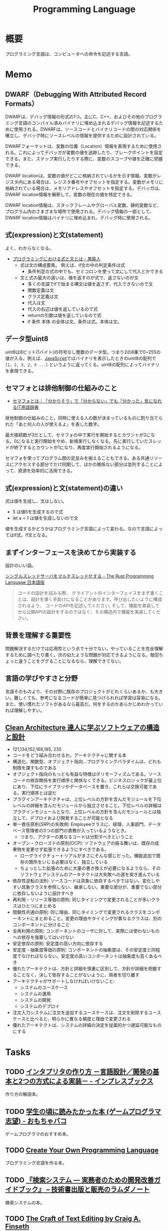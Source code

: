 :PROPERTIES:
:ID:       868ac56a-2d42-48d7-ab7f-7047c85a8f39
:END:
#+title: Programming Language
* 概要
プログラミング言語は、コンピュータへの命令を記述する言語。
* Memo
** DWARF（Debugging With Attributed Record Formats）
DWARFは、デバッグ情報の形式の1つ。主にC、C++、およびその他のプログラミング言語のコンパイル済みバイナリに埋め込まれるデバッグ情報を記述するために使用される。DWARFは、ソースコードとバイナリコードの間の対応関係を確立し、デバッグ時にソースレベルの情報を提供するために設計されている。

DWARFフォーマットは、変数の位置（Location）情報を表現するために使用される。これによってデバッガが変数の値を追跡したり、ブレークポイントを設定できる。また、ステップ実行したりする際に、変数のスコープや値を正確に把握できる。

DWARF locationは、変数の値がどこに格納されているかを示す情報。変数がレジスタ内にある場合は、レジスタ番号やオフセットを指定する。変数がメモリに格納されている場合は、メモリアドレスやオフセットを指定する。デバッガは、DWARF location情報を解釈して、変数の現在の値を特定できる。

DWARF location情報は、スタックフレームやグローバル変数、静的変数など、プログラム内のさまざまな場所で使用される。デバッグ情報の一部として、DWARF location情報はバイナリに埋め込まれ、デバッグ時に使用される。

** 式(expression)と文(statement)

よく、わからなくなる。

- [[http://ichitcltk.hustle.ne.jp/gudon2/index.php?pageType=file&id=word_expression_statement.md][プログラミングにおける式と文とは - 愚鈍人]]
  - 式は文の構成要素。 例えば、if文の中の判定条件は式
    - 条件判定の式の中でも、セミコロンを使って文にして代入とかできる
  - 文と式の最大の違いは、値を返すのが式で、返さないのが文
    - 多くの言語でifで始まる構文は値を返さず、代入できないので文
    - 関数定義は文
    - クラス定義は文
    - 代入は文
    - 代入の右辺は値を返しているので式
    - returnの引数は値を返しているので式
    - if 条件 本体 の全体は文。条件は式。本体は文。

** データ型uint8

uint8は8ビット(1バイト)の符号なし整数のデータ型。つまり2の8乗で0~255の値が入る。例えば、[[id:a6980e15-ecee-466e-9ea7-2c0210243c0d][JavaScript]]ではバイナリを表示したときのuint8の配列で ~[1, 2, 3, 2, 5 ...]~ というように返ってくる。uint8の配列によってバイナリを表現できる。

** セマフォとは排他制御の仕組みのこと
- [[https://wa3.i-3-i.info/word13357.html][セマフォとは｜「分かりそう」で「分からない」でも「分かった」気になれるIT用語辞典]]

排他制御の仕組みのこと。同時に使える人の数が決まっているものに割り当てられた「あと何人の人が使えるよ」を表した数字。

最大接続数が3だとして、セマフォの中で実行を開始するとカウントが2になる。0になると実行開始をやめ、新規実行しなくなる。先に実行していたスレッドが終了するとカウントが1になり、再度実行開始されるようになる。

セマフォを使ってプログラム間の足並みを揃えることもできる。ある共通リソースにアクセスする部分でだけ同期して、ほかの関係ない部分は並列することによって、資源を効率的に活用できる。
** 式(expression)と文(statement)の違い
式は値を生成し、文はしない。

- 5 は値5を生成するので式
- let a = 1 は値を生成しないので文

値を生成するかどうかはプログラミング言語によって変わる。なので言語によってはif式、if文となる。

** まずインターフェースを決めてから実装する
設計のいい話。

[[https://doc.rust-jp.rs/book-ja/ch20-02-multithreaded.html][シングルスレッドサーバをマルチスレッド化する - The Rust Programming Language 日本語版]]

#+begin_quote
コードの設計を試みる際、 クライアントのインターフェイスをまず書くことは、設計を導く手助けになることがあります。呼び出したいように構成されるよう、 コードのAPIを記述してください; そして、機能を実装してから公開APIの設計をするのではなく、その構造内で機能を実装してください。
#+end_quote

** 背景を理解する重要性
問題解決するだけでは応用性という点で十分でない。やっていることを完全理解するために調べたり書く。次の似たような問題が対応できるようになる。毎回ちょっと違うことをググることになるなら、理解できてない。
** 言語の学びやすさと分野
言語そのものより、その分野に既存のプロジェクトがどれくらいあるか、も大きい。難しくても、参考になるコードが簡単に見つけられれば学習は容易になる。また、使い慣れたソフトがあるなら最高だ。何をするのかあらかじめわかっていれば理解しやすい。
** [[https://tatsu-zine.com/books/clean-architecture][Clean Architecture 達人に学ぶソフトウェアの構造と設計]]
:LOGBOOK:
CLOCK: [2022-06-06 Mon 10:29]--[2022-06-06 Mon 10:54] =>  0:25
CLOCK: [2022-06-06 Mon 09:48]--[2022-06-06 Mon 10:13] =>  0:25
CLOCK: [2022-06-05 Sun 21:57]--[2022-06-05 Sun 22:22] =>  0:25
CLOCK: [2022-06-04 Sat 15:42]--[2022-06-04 Sat 16:07] =>  0:25
CLOCK: [2022-06-04 Sat 00:09]--[2022-06-04 Sat 00:34] =>  0:25
CLOCK: [2022-06-01 Wed 10:31]--[2022-06-01 Wed 10:56] =>  0:25
CLOCK: [2022-05-29 Sun 19:33]--[2022-05-29 Sun 19:58] =>  0:25
CLOCK: [2022-05-29 Sun 19:00]--[2022-05-29 Sun 19:25] =>  0:25
CLOCK: [2022-05-29 Sun 15:34]--[2022-05-29 Sun 15:59] =>  0:25
CLOCK: [2022-05-29 Sun 11:08]--[2022-05-29 Sun 11:33] =>  0:25
CLOCK: [2022-05-29 Sun 10:43]--[2022-05-29 Sun 11:08] =>  0:25
CLOCK: [2022-05-28 Sat 19:19]--[2022-05-28 Sat 19:44] =>  0:25
CLOCK: [2022-05-28 Sat 18:10]--[2022-05-28 Sat 18:35] =>  0:25
CLOCK: [2022-05-22 Sun 22:23]--[2022-05-22 Sun 22:48] =>  0:25
CLOCK: [2022-05-22 Sun 21:58]--[2022-05-22 Sun 22:23] =>  0:25
CLOCK: [2022-05-21 Sat 22:14]--[2022-05-21 Sat 22:39] =>  0:25
CLOCK: [2022-05-15 Sun 23:28]--[2022-05-15 Sun 23:53] =>  0:25
CLOCK: [2022-05-15 Sun 23:02]--[2022-05-15 Sun 23:27] =>  0:25
:END:
- 121,134,152,168,185, 235
- コードをどう組み合わせるか。アーキテクチャに関する本
- 構造化、関数型、オブジェクト指向…プログラミングパラダイムは、どれも制限を課すものである
- オブジェクト指向のもっとも有益な特徴はポリモーフィズムである。ソースコードの依存関係を実行順序と関係なくできる。ビジネスロジックが最上位にあり、下位にライブラリやデータベースを置き、これらは交換可能である。実行順序とは逆だ
- プラグインアーキテクチャは、上位レベルの方針を含んだモジュールを下位レベルの詳細を含んだモジュールから独立させること。下位レベルの詳細はプラグインモジュールとなり、上位レベルの方針を含んだモジュールとは独立して、デプロイおよび開発することが可能となる
- 単一責任原則(SRP)の失敗例: Employeeクラスに、経理、人事部門、データベース管理者の3つの部門の責務が入っているようなとき。
  - つまり、アクターの異なるコードは分割すべきということ
- オープン・クローズドの原則(OCP): ソフトウェアの振る舞いは、既存の成果物を変更せず拡張できるようにすべきである。
  - ローグライクチュートリアルがまさにそんな感じだった。機能追加で既存の箇所をいじる必要はなく、独立している
  - ちょっとした拡張のために大量の書き換えが必要になるようなら、そのソフトウェアシステムのアーキテクトは大失敗への道を突き進んでいる
- 依存性逆転の法則: ソースコードは具象に依存するべきではない。変化しやすい具象クラスを参照しない、継承しない。重要な部分が、重要でない部分に依存しないように設計すべき
- 再利用・リリース等価の原則: 同じタイミングで変更されることが多いクラスはひとつにまとめる
- 閉鎖性共通の原則: 同じ理由、同じタイミングで変更されるクラスをコンポーネントにまとめること。変更の理由やタイミングが異なるクラスは、別のコンポーネントに分けること
- 全再利用の原則: コンポーネントのユーザに対して、実際には使わないものへの依存を強要してはいけない
- 安定依存の原則: 安定度の高い方向に依存する
- 安定度・抽象度等価の原則: コンポーネントの抽象度は、その安定度と同程度でなければならない。安定度の高いコンポーネントは抽象度も高くあるべき
- 優れたアーキテクトは、方針と詳細を慎重に区別して、方針が詳細を把握することなく、決して依存することがないように、両者を切り離す
- アーキテクチャがサポートしなければいけないこと:
  - システムのユースケース
  - システムの運用
  - システムの開発
  - システムのデプロイ
- 注文入力システムに注文を追加するユースケースは、注文を削除するユースケースと比べると、明らかに異なる頻度と理由で変更される
- 優れたアーキテクトは、システムの詳細の決定を従属的かつ遅延可能なものにする
* Tasks
** TODO [[https://book.impress.co.jp/books/1122101087][インタプリタの作り方 －言語設計／開発の基本と2つの方式による実装－ - インプレスブックス]]
作り方の解説本。
** TODO [[https://lambda00.hatenablog.com/entry/2023/04/27/231653][学生の頃に読みたかった本 (ゲームプログラマ志望) - おもちゃバコ]]
ゲームプログラマのおすすめ本。

** TODO [[http://createyourproglang.com/][Create Your Own Programming Language]]
プログラミング言語を作る本。
** TODO [[https://www.lambdanote.com/collections/ir-system][『検索システム ― 実務者のための開発改善ガイドブック』 – 技術書出版と販売のラムダノート]]
検索システムの本。
** TODO [[https://web.mit.edu/~yandros/doc/craft-text-editing/][The Craft of Text Editing by Craig A. Finseth]]
テキストエディタを作る。
** TODO [[https://www.cs.cmu.edu/~rdriley/487/papers/Thompson_1984_ReflectionsonTrustingTrust.pdf][Reflections on Trusting Trust]]
信頼への反省。ケン・トンプソンの論文。
** TODO [[https://www.oreilly.co.jp/books/9784873114712/][O'Reilly Japan - 言語設計者たちが考えること]]
言語設計者へのインタビュー集。
** TODO [[https://qiita.com/suin/items/52cf80021361168f6b0e][TypeScript: 異なる2つの型システム「公称型」と「構造的部分型」 - Qiita]]
2つの型の違いは何か。
** TODO [[https://tatsu-zine.com/books/types-and-programming-languages-ja][型システム入門 プログラミング言語と型の理論 - 達人出版会]]
:LOGBOOK:
CLOCK: [2022-07-26 Tue 08:38]--[2022-07-26 Tue 09:03] =>  0:25
:END:
** TODO [[http://craftinginterpreters.com/][Crafting Interpreters]]
インタプリタを実装する。
** TODO [[https://www.amazon.co.jp/-/en/Steve-McConnell-ebook/dp/B01E5DYK1C/ref=sr_1_1?keywords=code+complete&qid=1650678654&sprefix=%2Caps%2C158&sr=8-1][Code Complete 第2版 完全なプログラミングを目指して]]             :Read:
:LOGBOOK:
CLOCK: [2022-05-22 Sun 22:53]--[2022-05-22 Sun 23:18] =>  0:25
CLOCK: [2022-05-01 Sun 20:17]--[2022-05-01 Sun 20:42] =>  0:25
CLOCK: [2022-04-29 Fri 17:24]--[2022-04-29 Fri 17:49] =>  0:25
CLOCK: [2022-04-29 Fri 15:35]--[2022-04-29 Fri 16:00] =>  0:25
CLOCK: [2022-04-27 Wed 10:21]--[2022-04-27 Wed 10:46] =>  0:25
CLOCK: [2022-04-25 Mon 22:36]--[2022-04-25 Mon 23:01] =>  0:25
CLOCK: [2022-04-24 Sun 18:53]--[2022-04-24 Sun 19:18] =>  0:25
CLOCK: [2022-04-24 Sun 17:08]--[2022-04-24 Sun 17:33] =>  0:25
CLOCK: [2022-04-24 Sun 11:47]--[2022-04-24 Sun 12:12] =>  0:25
CLOCK: [2022-04-24 Sun 11:16]--[2022-04-24 Sun 11:41] =>  0:25
CLOCK: [2022-04-24 Sun 10:49]--[2022-04-24 Sun 11:14] =>  0:25
CLOCK: [2022-04-24 Sun 01:01]--[2022-04-24 Sun 01:26] =>  0:25
CLOCK: [2022-04-23 Sat 20:51]--[2022-04-23 Sat 21:16] =>  0:25
CLOCK: [2022-04-23 Sat 18:57]--[2022-04-23 Sat 19:22] =>  0:25
CLOCK: [2022-04-23 Sat 12:27]--[2022-04-23 Sat 12:52] =>  0:25
CLOCK: [2022-04-23 Sat 11:21]--[2022-04-23 Sat 11:46] =>  0:25
CLOCK: [2022-04-23 Sat 10:52]--[2022-04-23 Sat 11:17] =>  0:25
:END:

設計。
コードが書けるレベルに具体化するまで行う。
設計をレビューしてくれる人がいない場合は一週間放置して見返してみる。
自分の設計を理解するのが難しく感じたのなら、自分以外の人が理解するのはもっと難しい。
トップダウン、ボトムアップを併用する。
トップダウンは最初簡単だが、あとの複雑さに気づかないことがある。
ボトムアップは最初難しいが、複雑さを早い段階で明らかにできる可能性がある。
最初に思いついた設計は間違っている。

クラス。
クラスがどのような抽象化を実装しているのか理解する。
できるだけ実装を隠し単純化する。

** TODO [[https://www.oreilly.co.jp/books/9784873115320/][O'Reilly Japan - 言語実装パターン]]
実装パターンの解説書。
* References
** [[https://future-architect.github.io/articles/20240307a/][Goリリースノートから技術ブログを書く流れ基礎 | フューチャー技術ブログ]]
読み方、書き方。
** [[https://azu.github.io/slide/jser200/javascript-2014.html][世界のJavaScriptを読もう @ 2014]]
キャッチアップする意義や方法。
** [[http://www.kab-studio.biz/Programing/JavaA2Z/Word/00000315.html][セマンティクスとは : JavaA2Z]]
セマンティクスとシンタックスの違いの説明。
** [[https://ja.wikipedia.org/wiki/%E3%82%BB%E3%83%AB%E3%83%95%E3%83%9B%E3%82%B9%E3%83%86%E3%82%A3%E3%83%B3%E3%82%B0][セルフホスティング - Wikipedia]]
同じプログラムの新しいバージョンを作ること。
** [[https://github.com/charlax/professional-programming][charlax/professional-programming: A collection of learning resources for curious software engineers]]
おすすめのリンク集。
** [[https://qiita.com/e99h2121/items/fb8f04637cc420c7e1f6][エンジニアは数学をどこまで勉強すればよいのか - 「プログラマの数学」を薦めたい - Qiita]]
役に立つ記事リスト。
** [[https://engineer-lab.findy-code.io/rust-contributor][Rustに貢献してみませんか？コントリビューターたちが語る開発の裏側とOSS活動の魅力 - Findy Engineer Lab - ファインディエンジニアラボ]]

謎に包まれたコントリビュートのプロセスの、ヒント。

#+begin_quote
それに、過去には「Rust Compiler Ambitions for 2022」というブログ記事の「What do I do if I'm interested in compiler development but have no experience in compilers?」という項目の中で「コンパイラ開発の経験がなくても気にしなくていい」「今コントリビューションしているメンバーも、Rustの開発をしながら徐々にコンパイラの知識を身につけたんだ」という旨のことが書かれています。

自分のスキルの高低は気にせず、できることから手をつけたらいいと思います。コミッターたちに質問できる場も用意されているので、困ったことがあれば誰かしら助けてくれるはずです。
#+end_quote

小さいことから始める。
** [[https://www.amazon.com/Art-Metaobject-Protocol-Gregor-Kiczales/dp/0262610744][The Art of the Metaobject Protocol: Gregor Kiczales, Jim des Rivieres, Daniel G. Bobrow: 9780262610742: Amazon.com: Books]]
メタオブジェクトプロトコルのバイブル。
** [[https://www.oreilly.com/library/view/domain-specific-languages/9780132107549/][Domain Specific Languages Book]]
DSLの本。
よくあるテクニックがどういう仕組みで動いているか解説。
** [[https://web.archive.org/web/20140416021831/http:/lists.canonical.org/pipermail/kragen-tol/2011-August/000937.html][Goodbye, shitty Car extends Vehicle object-orientation tutorial]]
オブジェクト指向に対する、理解しやすいが間違った説明の議論。
** [[https://github.com/sdmg15/Best-websites-a-programmer-should-visit][sdmg15/Best-websites-a-programmer-should-visit: Some useful websites for programmers.]]
役立つリンク集。
** TODO [[https://github.com/donnemartin/system-design-primer][donnemartin/system-design-primer: Learn how to design large-scale systems. Prep for the system design interview. Includes Anki flashcards.]]
大きなシステムの設計方法を学ぶ方法。
** TODO [[https://github.com/kamranahmedse/design-patterns-for-humans][kamranahmedse/design-patterns-for-humans: An ultra-simplified explanation to design patterns]]
シンプルなデザインパターンの解説。
** TODO [[https://github.com/mtdvio/every-programmer-should-know][mtdvio/every-programmer-should-know: A collection of (mostly) technical things every software developer should know about]]
プログラマーが知るべきこと。
** TODO [[https://web.archive.org/web/20120530181801/http:/local.joelonsoftware.com:80/wiki/Japanese][Japanese - The Joel on Software Translation Project]]
エッセイの日本語訳。
** TODO [[https://www.infoq.com/jp/articles/Understanding-Monads-guide-for-perplexed/][モナドを理解する - 迷える者への手引き]]
モナドの解説。
**  [[https://qiita.com/hirokidaichi/items/27c757d92b6915e8ecf7][ペアプログラミングして気がついた新人プログラマの成長を阻害する悪習 - Qiita]]
**  [[https://diveintocode.jp/blogs/Technology/PryDebug][DIVE INTO CODE | エラーの原因を突き止めるためにデバッグをする]]
pryデバッグの方法。
**  [[http://helloworldcollection.de/][The Hello World Collection]]
あらゆるプログラミング言語のhello world集。
**  [[https://gamesfromwithin.com/data-oriented-design][Data-Oriented Design (Or Why You Might Be Shooting Yourself in The Foot With OOP) – Games from Within]]
データ指向のデザイン。
** TODO [[https://practical.engineering/][Practical Engineering]]
エンジニアリングに関する面白い記事がある。
**  [[https://www.digitalocean.com/community/conceptual_articles/s-o-l-i-d-the-first-five-principles-of-object-oriented-design][SOLID: The First 5 Principles of Object Oriented Design | DigitalOcean]]
オブジェクト指向の原則。
**  [[https://xn--97-273ae6a4irb6e2hsoiozc2g4b8082p.com/][プログラマが知るべき97のこと]]
**  [[https://xn--97-273ae6a4irb6e2hxjpb5etb3nqtgfpmg22065a.com/][ゲームクリエイターが知るべき97のこと]]
**  [[https://www.pygame.org/tags/all][Pygameリンク集]]
**  [[https://gameprogrammingpatterns.com/contents.html][Table of Contents · Game Programming Patterns]]
ゲームプログラミングでよく使われるデザインパターン。
* Archives
** DONE [[https://www.amazon.co.jp/%E3%83%99%E3%82%BF%E3%83%BC%E3%83%97%E3%83%AD%E3%82%B0%E3%83%A9%E3%83%9E-%E2%80%95%E5%84%AA%E3%82%8C%E3%81%9F%E3%83%97%E3%83%AD%E3%82%B0%E3%83%A9%E3%83%9E%E3%81%AB%E3%81%AA%E3%82%8B%E3%81%9F%E3%82%81%E3%81%AE38%E3%81%AE%E8%80%83%E3%81%88%E6%96%B9%E3%81%A8%E3%83%86%E3%82%AF%E3%83%8B%E3%83%83%E3%82%AF-Pete-Goodliffe/dp/4873118204][ベタープログラマ ―優れたプログラマになるための38の考え方とテクニック | Pete Goodliffe, 柴田 芳樹 |本 | 通販 | Amazon]]
CLOSED: [2022-09-26 Mon 22:35]
:LOGBOOK:
CLOCK: [2022-09-26 Mon 15:02]--[2022-09-26 Mon 15:27] =>  0:25
CLOCK: [2022-09-26 Mon 14:32]--[2022-09-26 Mon 14:57] =>  0:25
CLOCK: [2022-09-26 Mon 11:44]--[2022-09-26 Mon 12:09] =>  0:25
CLOCK: [2022-09-26 Mon 11:19]--[2022-09-26 Mon 11:44] =>  0:25
CLOCK: [2022-09-26 Mon 09:28]--[2022-09-26 Mon 09:53] =>  0:25
CLOCK: [2022-09-26 Mon 09:00]--[2022-09-26 Mon 09:25] =>  0:25
CLOCK: [2022-09-26 Mon 08:32]--[2022-09-26 Mon 08:57] =>  0:25
CLOCK: [2022-09-26 Mon 07:55]--[2022-09-26 Mon 08:20] =>  0:25
CLOCK: [2022-09-25 Sun 22:32]--[2022-09-25 Sun 22:58] =>  0:26
CLOCK: [2022-09-25 Sun 21:56]--[2022-09-25 Sun 22:21] =>  0:25
CLOCK: [2022-09-25 Sun 21:31]--[2022-09-25 Sun 21:56] =>  0:25
CLOCK: [2022-09-25 Sun 21:05]--[2022-09-25 Sun 21:30] =>  0:25
CLOCK: [2022-09-25 Sun 09:32]--[2022-09-25 Sun 09:57] =>  0:25
CLOCK: [2022-09-25 Sun 09:06]--[2022-09-25 Sun 09:31] =>  0:25
:END:
優れたプログラマになるためのヒント。

#+begin_quote
コードを読むことは、読むことに過ぎません。取り組んでみて、乗ろうとしてみて、間違いを犯し、そして転ぶことによってのみコードベースを学ぶことができます。コードに取り組むことを阻害する知的な壁を建てないでください。自分の理解に対する自信のなさから最初は無力であった多くの優秀なプログラマを、私は見てきました。

やってみて、飛び込んで、勇敢に、コードを修正してください。

コードを学ぶ最善の方法は、そのコードを修正することです。そして、自分の間違いから学んでください。

では、あなたは何を修正すべきでしょうか。

コードを学ぶ際には、すぐに恩恵を得られて、何かを壊す(あるいは恥ずかしいコードを書く)可能性が少ない箇所を探してください。

システムを理解するのに役立つようなコードを探してください。
#+end_quote

#+begin_quote
きちんと整理する機会を楽しんでください。がらくたに対して構造と健全さをもたらすことは価値があります。うんざりする練習だと思うのではなく、高い品質をもたらす機会だと見なしてください。それを教訓だと見なして、そこから学んでください。同じコーディングの誤りを繰り返さないためにはどうしますか。
#+end_quote

#+begin_quote
基本的な学習の技法は、行って学ぶことです。書籍や記事を読んだり、オンラインのチュートリアルを見たり、プログラミングのカンファレンスへ参加したりすることは、すべてよいことです。しかし、あなたがその技術を使ってみるまでは、頭の中に概念が抽象的な集まりとして存在するにすぎません。

抽象的なことを具体化してください。つまり、飛び込んで、試してください。

理想的には、学習している最中に具体化してください。テストプロジェクトを初めて、知識を蓄積しながらその知識を使ってください。新たな言語を学ぶときは、すぐにその言語でコードを書き始めてください。読んだコード例を試してください。そのコードで色々と行ってください。間違いをして、何がうまくいって何がうまくいかないかを知ってください。
#+end_quote

#+begin_quote
私は、自分が使っている言語との真の関係に熱心に取り組んでいます。それは、結婚に似ています。見返りが得られる関係ですが、努力を必要とします。
#+end_quote
** DONE [[https://gihyo.jp/dp/ebook/2014/978-4-7741-7029-9][コーディングを支える技術――成り立ちから学ぶプログラミング作法 | Gihyo Digital Publishing … 技術評論社の電子書籍]]
CLOSED: [2023-06-11 Sun 10:47]
:LOGBOOK:
CLOCK: [2023-06-11 Sun 10:32]--[2023-06-11 Sun 10:47] =>  0:15
CLOCK: [2023-06-11 Sun 00:22]--[2023-06-11 Sun 00:47] =>  0:25
CLOCK: [2023-06-10 Sat 23:11]--[2023-06-10 Sat 23:37] =>  0:26
CLOCK: [2023-06-10 Sat 22:18]--[2023-06-10 Sat 22:43] =>  0:25
CLOCK: [2023-06-10 Sat 21:40]--[2023-06-10 Sat 22:05] =>  0:25
CLOCK: [2023-06-10 Sat 20:58]--[2023-06-10 Sat 21:23] =>  0:25
CLOCK: [2023-06-10 Sat 20:28]--[2023-06-10 Sat 20:53] =>  0:25
CLOCK: [2023-06-10 Sat 18:55]--[2023-06-10 Sat 19:20] =>  0:25
CLOCK: [2023-06-10 Sat 10:59]--[2023-06-10 Sat 11:24] =>  0:25
CLOCK: [2023-06-10 Sat 10:33]--[2023-06-10 Sat 10:58] =>  0:25
:END:

プログラミング言語の各概念がなぜ存在するかを解説する本。

- 特定の言語やツールなどの知識は、変化が早くすぐに陳腐化する。意識して「変化しにくい知識」を学ばなければ、学んだことが価値を失う
- 学び方の3つの柱
  - 比較から学ぶ
  - 歴史から学ぶ
  - 作ることで学ぶ
- 失敗を伝える方法は大きく分けて2通りある
  - 返り値で伝える
  - 失敗したらジャンプする
    - 例外処理

#+begin_quote
たとえば作者本人が書いたドキュメントやソースが一番詳しいでしょう。しかし「難しい」「量が多い」「英語なので読めない」と口実を付けて、誰かの書いたやさしい解説を探したりしてしまいがちです。それは「オリジナルの肉は大きく
て硬いから」といって、安全なのか傷んでいるのかもわからない、誰かの作ったひき肉を食べるのと同じです。気持ちはわかります。筆者も膨大な情報を前にして心が折れそうになることはあります。そんなときに使える戦略が3つあります。それは「必要なところからかじる」「おおまかにつかんで徐々に詳細化する」「端から順番に写経する」の3つです。
#+end_quote

- C言語の文字列は「文字列が始まるメモリ上の位置」だけを持っている。長さの情報を持っていないので、そこからどこまでが文字列かわからない
- 文字列の終わりを、NUL文字を使って表現する。C言語のコード中では\0と表現する

#+begin_quote
クラスなんて「そう書けたほうが楽だから」という理由で作られた約束事にすぎないのです。物理法則や宇宙の真理ではなく、人間が決めた約束事なのです。ならば、どうしてそういう約束を決めたか言語設計者の意図を考えるのが理解の近道なのではないでしょうか？
#+end_quote

- クロージャという特殊な構文があるわけではない。関数を関数の中で定義でき、ネストできる静的スコープがあり、関数を戻り値で返したり変数に代入できる言語では、単に関数をネストするだけで状態を持った関数を作れる
- クラスには、2つの相反する役割がある
  - インスタンスを作るためのもの -- このためには、完結した、必要なものを全部持った、大きなクラスである必要がある
  - 再利用の単位 -- 機能ごとの、余計なものを持っていない、小さなクラスである必要がある
** DONE [[https://m-takagi.github.io/aosa-ja/aosa.pdf][The Architecture of Open Source Applicationsの日本語訳]]
CLOSED: [2023-07-30 Sun 15:36]
:PROPERTIES:
:Effort:   20:00
:END:
:LOGBOOK:
CLOCK: [2023-07-30 Sun 10:01]--[2023-07-30 Sun 10:26] =>  0:25
CLOCK: [2023-07-30 Sun 00:35]--[2023-07-30 Sun 01:00] =>  0:25
CLOCK: [2023-07-29 Sat 23:30]--[2023-07-29 Sat 23:55] =>  0:25
CLOCK: [2023-07-29 Sat 21:51]--[2023-07-29 Sat 22:16] =>  0:25
CLOCK: [2023-07-29 Sat 21:24]--[2023-07-29 Sat 21:49] =>  0:25
CLOCK: [2023-07-29 Sat 16:37]--[2023-07-29 Sat 17:02] =>  0:25
CLOCK: [2023-07-23 Sun 16:52]--[2023-07-23 Sun 17:17] =>  0:25
CLOCK: [2023-07-23 Sun 14:48]--[2023-07-23 Sun 15:13] =>  0:25
CLOCK: [2023-07-23 Sun 02:51]--[2023-07-23 Sun 03:16] =>  0:25
CLOCK: [2023-07-22 Sat 15:27]--[2023-07-22 Sat 15:52] =>  0:25
CLOCK: [2023-07-22 Sat 15:01]--[2023-07-22 Sat 15:26] =>  0:25
CLOCK: [2023-07-22 Sat 14:32]--[2023-07-22 Sat 14:57] =>  0:25
CLOCK: [2023-07-22 Sat 12:56]--[2023-07-22 Sat 13:21] =>  0:25
CLOCK: [2023-07-22 Sat 12:23]--[2023-07-22 Sat 12:48] =>  0:25
CLOCK: [2023-07-22 Sat 11:31]--[2023-07-22 Sat 11:56] =>  0:25
CLOCK: [2023-07-22 Sat 11:06]--[2023-07-22 Sat 11:31] =>  0:25
:END:

タイポ。

#+begin_quote
- これが画面の難行かを占めることがある
- レプリケーション日ステム
- のユーザーの中にはは自分の
#+end_quote

メモ。

- 自分が実装しているソフトウェアの標準化作業に関わることも重要だ
- よくわからない部分がほとんどだった...。専門性が必要な分野のソフトウェアが多い

